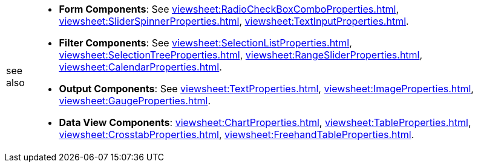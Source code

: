 [WARNING,caption=see also]
====
[square]
* *Form Components*:  See xref:viewsheet:RadioCheckBoxComboProperties.adoc[], xref:viewsheet:SliderSpinnerProperties.adoc[], xref:viewsheet:TextInputProperties.adoc[].
* *Filter Components*:  See xref:viewsheet:SelectionListProperties.adoc[], xref:viewsheet:SelectionTreeProperties.adoc[], xref:viewsheet:RangeSliderProperties.adoc[], xref:viewsheet:CalendarProperties.adoc[].
* *Output Components*:  See xref:viewsheet:TextProperties.adoc[], xref:viewsheet:ImageProperties.adoc[], xref:viewsheet:GaugeProperties.adoc[].
* *Data View Components*: xref:viewsheet:ChartProperties.adoc[], xref:viewsheet:TableProperties.adoc[], xref:viewsheet:CrosstabProperties.adoc[], xref:viewsheet:FreehandTableProperties.adoc[].
====